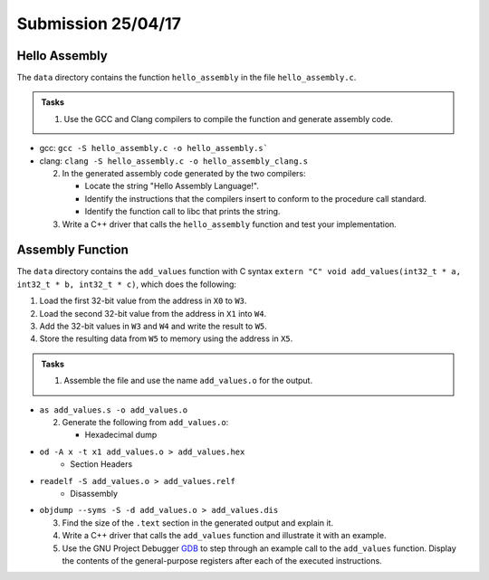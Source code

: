Submission 25/04/17
===================

Hello Assembly
--------------

The ``data`` directory contains the function ``hello_assembly`` in the file ``hello_assembly.c``.

.. admonition:: Tasks

  1) Use the GCC and Clang compilers to compile the function and generate assembly code.

- gcc: ``gcc -S hello_assembly.c -o hello_assembly.s```
- clang: ``clang -S hello_assembly.c -o hello_assembly_clang.s``

  2) In the generated assembly code generated by the two compilers:

     * Locate the string "Hello Assembly Language!".
     * Identify the instructions that the compilers insert to conform to the procedure call standard.
     * Identify the function call to libc that prints the string.
  3) Write a C++ driver that calls the ``hello_assembly`` function  and test your implementation.



Assembly Function
-----------------

The ``data`` directory contains the ``add_values`` function with C syntax ``extern "C" void add_values(int32_t * a, int32_t * b, int32_t * c)``, which does the following:

1) Load the first 32-bit value from the address in ``X0`` to ``W3``.
2) Load the second 32-bit value from the address in ``X1`` into ``W4``.
3) Add the 32-bit values in ``W3`` and ``W4`` and write the result to ``W5``.
4) Store the resulting data from ``W5`` to memory using the address in ``X5``.

.. admonition:: Tasks

  1) Assemble the file and use the name ``add_values.o`` for the output.

- ``as add_values.s -o add_values.o``

  2) Generate the following from ``add_values.o``:

     * Hexadecimal dump
- ``od -A x -t x1 add_values.o > add_values.hex``
     * Section Headers
- ``readelf -S add_values.o > add_values.relf``
     * Disassembly
- ``objdump --syms -S -d add_values.o > add_values.dis``

  3) Find the size of the ``.text`` section in the generated output and explain it.
  4) Write a C++ driver that calls the ``add_values`` function and illustrate it with an example.
  5) Use the GNU Project Debugger `GDB <https://www.sourceware.org/gdb/>`__ to step through an example call to the ``add_values`` function. Display the contents of the general-purpose registers after each of the executed instructions.